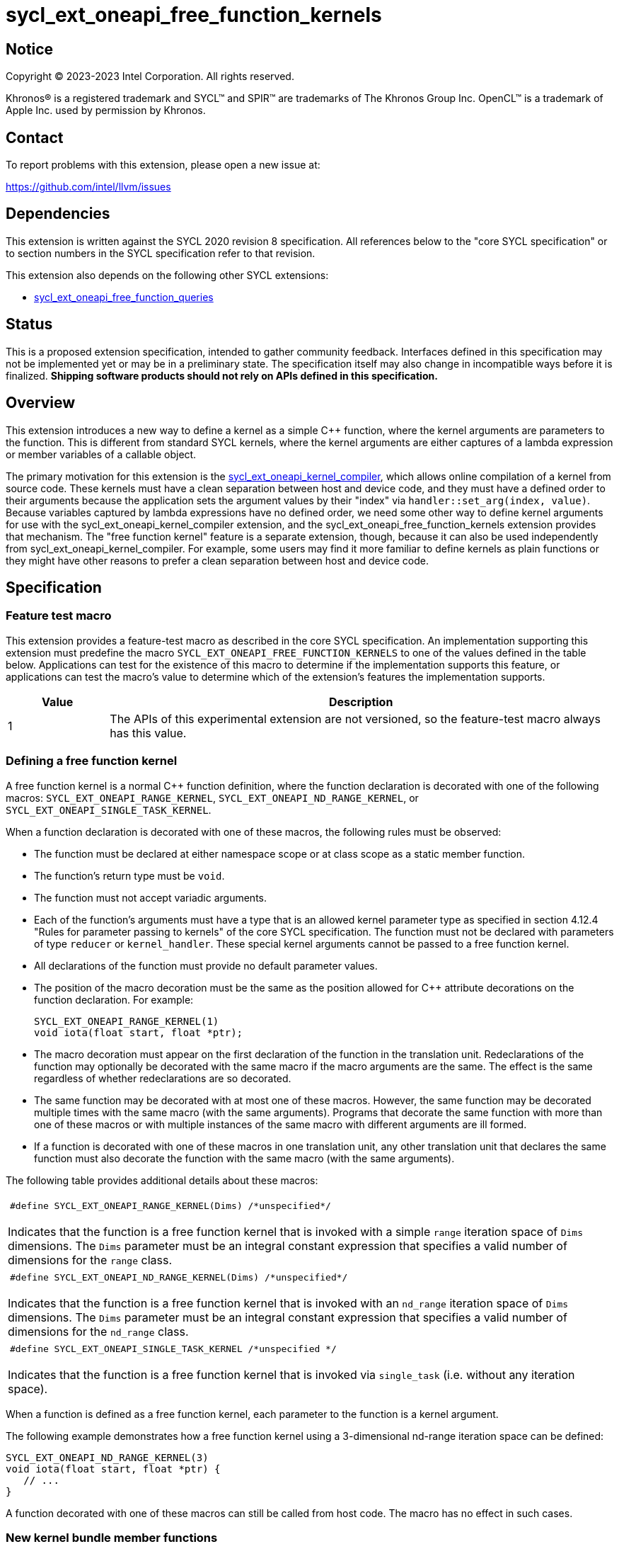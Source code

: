 = sycl_ext_oneapi_free_function_kernels

:source-highlighter: coderay
:coderay-linenums-mode: table

// This section needs to be after the document title.
:doctype: book
:toc2:
:toc: left
:encoding: utf-8
:lang: en
:dpcpp: pass:[DPC++]
:endnote: &#8212;{nbsp}end{nbsp}note

// Set the default source code type in this document to C++,
// for syntax highlighting purposes.  This is needed because
// docbook uses c++ and html5 uses cpp.
:language: {basebackend@docbook:c++:cpp}


== Notice

[%hardbreaks]
Copyright (C) 2023-2023 Intel Corporation.  All rights reserved.

Khronos(R) is a registered trademark and SYCL(TM) and SPIR(TM) are trademarks
of The Khronos Group Inc.
OpenCL(TM) is a trademark of Apple Inc. used by permission by Khronos.


== Contact

To report problems with this extension, please open a new issue at:

https://github.com/intel/llvm/issues


== Dependencies

This extension is written against the SYCL 2020 revision 8 specification.
All references below to the "core SYCL specification" or to section numbers in
the SYCL specification refer to that revision.

This extension also depends on the following other SYCL extensions:

* link:../proposed/sycl_ext_oneapi_free_function_queries.asciidoc[
  sycl_ext_oneapi_free_function_queries]


== Status

This is a proposed extension specification, intended to gather community
feedback.
Interfaces defined in this specification may not be implemented yet or may be
in a preliminary state.
The specification itself may also change in incompatible ways before it is
finalized.
*Shipping software products should not rely on APIs defined in this
specification.*


== Overview

This extension introduces a new way to define a kernel as a simple C++
function, where the kernel arguments are parameters to the function.
This is different from standard SYCL kernels, where the kernel arguments are
either captures of a lambda expression or member variables of a callable
object.

The primary motivation for this extension is the
link:../proposed/sycl_ext_oneapi_kernel_compiler.asciidoc[
sycl_ext_oneapi_kernel_compiler], which allows online compilation of a kernel
from source code.
These kernels must have a clean separation between host and device code, and
they must have a defined order to their arguments because the application sets
the argument values by their "index" via `handler::set_arg(index, value)`.
Because variables captured by lambda expressions have no defined order, we need
some other way to define kernel arguments for use with the
sycl_ext_oneapi_kernel_compiler extension, and the
sycl_ext_oneapi_free_function_kernels extension provides that mechanism.
The "free function kernel" feature is a separate extension, though, because it
can also be used independently from sycl_ext_oneapi_kernel_compiler.
For example, some users may find it more familiar to define kernels as plain
functions or they might have other reasons to prefer a clean separation between
host and device code.


== Specification

=== Feature test macro

This extension provides a feature-test macro as described in the core SYCL
specification.
An implementation supporting this extension must predefine the macro
`SYCL_EXT_ONEAPI_FREE_FUNCTION_KERNELS`
to one of the values defined in the table below.
Applications can test for the existence of this macro to determine if the
implementation supports this feature, or applications can test the macro's
value to determine which of the extension's features the implementation
supports.

[%header,cols="1,5"]
|===
|Value
|Description

|1
|The APIs of this experimental extension are not versioned, so the
 feature-test macro always has this value.
|===

=== Defining a free function kernel

A free function kernel is a normal C++ function definition, where the function
declaration is decorated with one of the following macros:
`SYCL_EXT_ONEAPI_RANGE_KERNEL`, `SYCL_EXT_ONEAPI_ND_RANGE_KERNEL`, or
`SYCL_EXT_ONEAPI_SINGLE_TASK_KERNEL`.

When a function declaration is decorated with one of these macros, the
following rules must be observed:

* The function must be declared at either namespace scope or at class scope as
  a static member function.

* The function's return type must be `void`.

* The function must not accept variadic arguments.

* Each of the function's arguments must have a type that is an allowed kernel
  parameter type as specified in section 4.12.4 "Rules for parameter passing to
  kernels" of the core SYCL specification.
  The function must not be declared with parameters of type `reducer` or
  `kernel_handler`.
  These special kernel arguments cannot be passed to a free function kernel.

* All declarations of the function must provide no default parameter values.

* The position of the macro decoration must be the same as the position allowed
  for C++ attribute decorations on the function declaration.
  For example:
+
```
SYCL_EXT_ONEAPI_RANGE_KERNEL(1)
void iota(float start, float *ptr);
```

* The macro decoration must appear on the first declaration of the function
  in the translation unit.
  Redeclarations of the function may optionally be decorated with the same
  macro if the macro arguments are the same.
  The effect is the same regardless of whether redeclarations are so decorated.

* The same function may be decorated with at most one of these macros.
  However, the same function may be decorated multiple times with the same
  macro (with the same arguments).
  Programs that decorate the same function with more than one of these macros
  or with multiple instances of the same macro with different arguments are ill
  formed.

* If a function is decorated with one of these macros in one translation unit,
  any other translation unit that declares the same function must also decorate
  the function with the same macro (with the same arguments).

The following table provides additional details about these macros:

|====
a|
[frame=all,grid=none]
!====
a!
[source]
----
#define SYCL_EXT_ONEAPI_RANGE_KERNEL(Dims) /*unspecified*/
----
!====

Indicates that the function is a free function kernel that is invoked with a
simple `range` iteration space of `Dims` dimensions.
The `Dims` parameter must be an integral constant expression that specifies a
valid number of dimensions for the `range` class.

a|
[frame=all,grid=none]
!====
a!
[source]
----
#define SYCL_EXT_ONEAPI_ND_RANGE_KERNEL(Dims) /*unspecified*/
----
!====

Indicates that the function is a free function kernel that is invoked with an
`nd_range` iteration space of `Dims` dimensions.
The `Dims` parameter must be an integral constant expression that specifies a
valid number of dimensions for the `nd_range` class.

a|
[frame=all,grid=none]
!====
a!
[source]
----
#define SYCL_EXT_ONEAPI_SINGLE_TASK_KERNEL /*unspecified */
----
!====

Indicates that the function is a free function kernel that is invoked via
`single_task` (i.e. without any iteration space).
|====

When a function is defined as a free function kernel, each parameter to the
function is a kernel argument.

The following example demonstrates how a free function kernel using a
3-dimensional nd-range iteration space can be defined:

```
SYCL_EXT_ONEAPI_ND_RANGE_KERNEL(3)
void iota(float start, float *ptr) {
   // ...
}
```

A function decorated with one of these macros can still be called from host
code.
The macro has no effect in such cases.

=== New kernel bundle member functions

This extension adds the following new functions which add kernel bundle support
for free function kernels:

|====
a|
[frame=all,grid=none]
!====
a!
[source]
----
namespace sycl::ext::oneapi::experimental {

template <auto *Func>
kernel_id get_kernel_id();

} // namespace sycl::ext::oneapi::experimental
----
!====

_Preconditions_: The address `Func` must be the address of some free function
kernel that is defined in the calling application.

[_Note:_ The function `Func` need not be defined in the same translation unit
as the call to `get_kernel_id`.
_{endnote}_]

_Returns:_ The kernel identifier that is associated with that kernel.

!====
a!
[source]
----
namespace sycl::ext::oneapi::experimental {

template <auto *Func, bundle_state State>                                // (1)
kernel_bundle<State> get_kernel_bundle(const context& ctxt);

template <auto *Func, bundle_state State>                                // (2)
kernel_bundle<State> get_kernel_bundle(const context& ctxt,
                                       const std::vector<device>& devs);

} // namespace sycl::ext::oneapi::experimental
----
!====

_Preconditions_: The address `Func` must be the address of some free function
kernel that is defined in the calling application.

_Returns: (1)_ The same value as
`get_kernel_bundle<State>(ctxt, ctxt.get_devices(), {get_kernel_id<Func>()})`.

_Returns: (2)_ The same value as
`get_kernel_bundle<State>(ctxt, devs, {get_kernel_id<Func>()})`.

!====
a!
[source]
----
namespace sycl::ext::oneapi::experimental {

template <auto *Func, bundle_state State>                                     // (1)
bool has_kernel_bundle(const context& ctxt);

template <auto *Func, bundle_state State>                                     // (2)
bool has_kernel_bundle(const context& ctxt, const std::vector<device>& devs);

} // namespace sycl::ext::oneapi::experimental
----
!====

_Preconditions_: The address `Func` must be the address of some free function
kernel that is defined in the calling application.

_Returns: (1)_ The same value as
`has_kernel_bundle<State>(ctxt, {get_kernel_id<Func>()})`.

_Returns: (2)_ The same value as
`has_kernel_bundle<State>(ctxt, devs, {get_kernel_id<Func>()})`.

!====
a!
[source]
----
namespace sycl::ext::oneapi::experimental {

template <auto *Func> bool is_compatible(const device& dev);

} // namespace sycl::ext::oneapi::experimental
----
!====

_Preconditions_: The address `Func` must be the address of some free function
kernel that is defined in the calling application.

_Returns:_ The same value as
`is_compatible<State>({get_kernel_id<Func>()}, dev)`.

|====

This extension also adds the following new member functions to the
`kernel_bundle` class:

```
namespace sycl {

template <bundle_state State>
class kernel_bundle {
  // ...

  template<auto *Func>
  bool ext_oneapi_has_kernel();

  template<auto *Func>
  bool ext_oneapi_has_kernel(const device &dev);

  template<auto *Func>
  kernel ext_oneapi_get_kernel();
};

} // namespace sycl
```

|====
a|
[frame=all,grid=none]
!====
a!
[source]
----
template<auto *Func>                           // (1)
bool ext_oneapi_has_kernel()

template<auto *Func>                           // (2)
bool ext_oneapi_has_kernel(const device &dev)
----
!====

_Preconditions_: The address `Func` must be the address of some free function
kernel that is defined in the calling application.

_Returns: (1)_: The value `true` only if the kernel bundle contains the free
function kernel whose address is `Func`.

_Returns: (2)_: The value `true` only if the kernel bundle contains the free
function kernel whose address is `Func` and if that kernel is compatible with
the device `dev`.

!====
a!
[source]
----
template<auto *Func>
kernel ext_oneapi_get_kernel()
----
!====

_Constraints:_ This function is available only when `State` is
`bundle_state::executable`.

_Preconditions_: The address `Func` must be the address of some free function
kernel that is defined in the calling application.

_Returns:_ If the kernel whose address is `Func` resides in this kernel bundle,
returns the `kernel` object representing that kernel.

_Throws_: An `exception` with the error code `errc::invalid` if the kernel with
address `Func` does not reside in this kernel bundle.
|====

=== Behavior with kernel bundle functions in the core SYCL specification

Free function kernels that are defined by the application have a corresponding
kernel identifier (`kernel_id`) and are contained by the device images in the
SYCL application.
This section defines the ramifications this has on the kernel bundle functions
defined by the core SYCL specification.

* The function `get_kernel_ids()` returns the kernel identifiers for any free
  function kernels defined by the application, in addition to identifiers for
  any kernels defined as lambda expressions or named kernel objects.

* The kernel bundle returned by
  `get_kernel_bundle(const context&, const std::vector<device>& devs)` contains
  all of the free function kernels defined by the application that are
  compatible with at least one of the devices in `devs`, in addition to all of
  the kernels defined as lambda expressions or named kernel objects that are
  compatible with one of these devices.

* The function `has_kernel_bundle(const context&, const std::vector<device>&)`
  considers free function kernels defined by the application when computing its
  return value.

The information descriptor `info::kernel::num_args` may be used to query a
`kernel` object that represents a free function kernel.
The return value tells the number of formal parameters in the function's
definition.

=== Enqueuing a free function kernel and setting parameter values

Once the application obtains a `kernel` object for a free function kernel, it
can enqueue the kernel to a device using any of the SYCL functions that allow
a kernel to be enqueued via a `kernel` object.
The application must enqueue the free function kernel according to its type.
For example, a free function kernel defined via `SYCL_EXT_ONEAPI_RANGE_KERNEL`
can be enqueued by calling the `handler::parallel_for` overload taking a
`range`.
A free function kernel defined via `SYCL_EXT_ONEAPI_ND_RANGE_KERNEL` can be
enqueued by calling the `handler::parallel_for` overload taking an `nd_range`.
A free function kernel defined via `SYCL_EXT_ONEAPI_SINGLE_TASK_KERNEL` can be
enqueued by calling `handler::single_task`.

Attempting to enqueue a free function kernel using a mechanism that does not
match its type results in undefined behavior.
Attempting to enqueue a free function kernel with a `range` or `nd_range` whose
dimensionality does not match the free function kernel definition results in
undefined behavior.

The application is also responsible for setting the values of any kernel
arguments when the kernel is enqueued.
For example, when enqueuing a kernel with `handler::parallel_for` or
`handler::single_task`, the kernel argument values must be set via
`handler::set_arg` or `handler::set_args`.
Failing to set the value of a kernel argument results in undefined behavior.
The type of the value passed to `handler::set_arg` or `handler::set_args` must
be the same as the type of the corresponding formal parameter in the free
function kernel.
Passing a value with a mismatched type results in undefined behavior.

=== Obtaining the iteration id for a kernel

In a standard SYCL kernel, the iteration ID is passed as a parameter to the
kernel's callable object.
However, this is not the case for a free function kernel because the function
parameters are used to pass the kernel arguments instead.
Therefore, a free function kernel must obtain the iteration ID in some other
way.
Typically, a free function kernel uses the functions specified in
link:../proposed/sycl_ext_oneapi_free_function_queries.asciidoc[
sycl_ext_oneapi_free_function_queries] for this purpose.

=== Address space of kernel arguments

The arguments to a free function kernel are in the private address space.
As a result, a kernel can modify its arguments, but the modification is visible
only within the work-item.

[_Note:_ This applies only to the arguments themselves, not to memory that the
arguments point to.
For example, with a USM pointer argument, the pointer argument itself is in the
private address space, but the memory it points to is in the global address
space.
_{endnote}_]

=== Interaction with kernel properties

If the implementation supports
link:../experimental/sycl_ext_oneapi_kernel_properties.asciidoc[
sycl_ext_oneapi_kernel_properties], a free function kernel may be decorated
with these properties by applying the properties to the function declaration as
illustrated below.

```
SYCL_EXT_ONEAPI_RANGE_KERNEL(1)
SYCL_EXT_ONEAPI_FUNCTION_PROPERTY(syclex::work_group_size<32>)
void iota(float start, float *ptr) {
   // ...
}
```

The `SYCL_EXT_ONEAPI_FUNCTION_PROPERTY` decorations may appear either before or
after the macro decorations that identify the function as a free function
kernel.

As with standard SYCL kernels, these properties can be queried via
`kernel::get_info` using either the `info::kernel::attributes` information
descriptor or the `info::kernel_device_specific` information descriptors.

=== Restrictions for integration header implementations

[_Note:_ The {dpcpp} implementation of this extension currently has the
restrictions listed in this section.
In the future, restrictions tied to the integration header approach might be
formalized in the core SYCL specification and tied to a macro, similar to the
feature set macros that exist already.
_{endnote}_]

Implementations of SYCL that use the integration header technique have
additional restrictions for functions that are declared as free function
kernels.
These implementations automatically insert forward declarations of the free
function kernels at the top of the translation unit.
This has ramifications on how the application may declare the free function
kernels, on the types that may be used in those declarations, and on the way
the application may reference these kernel identifiers.
The following example illustrates the forward declarations that the
implementation inserts:

```
// Forward declarations of types used by the kernel functions.
struct mystruct;
enum myenum : int;

// Each kernel is forward declared in the same namespace in which the
// application declares it.
SYCL_EXT_ONEAPI_RANGE_KERNEL(1) void kernel1(int *);
SYCL_EXT_ONEAPI_RANGE_KERNEL(1) void kernel2(mystruct, myenum);

template<typename T>
SYCL_EXT_ONEAPI_RANGE_KERNEL(1) void kernel3(T *);

namespace ns {
SYCL_EXT_ONEAPI_RANGE_KERNEL(1) void kernel4(int *);
}
```

As a result, these implementations impose additional restrictions for functions
that are declared as free function kernels:

* The function must be declared at namespace scope.

* Any type used in the declaration of a parameter must be one of the allowed
  types listed below.

* If the function is instantiated from a template, any type used to instantiate
  the template must be one of the allowed types listed below.

* Uses of function identifiers in the application must assume that the free
  function kernels are forward declared at the top of the translation unit.
  Note that this can also affect references to functions that are not declared
  as free functions kernels as illustrated below.
+
```
void foo(int) {/*...*/}

void caller() {
  auto *pf = foo;  // This is ambiguous because foo(float) is forward declared
                   // in the integration header
}

SYCL_EXT_ONEAPI_RANGE_KERNEL(1)
void foo(float) {/*...*/}
```

The allowed types are:

* A {cpp} fundamental type.
* A class or struct that is defined at namespace scope.
* A scoped enumeration that is defined at namespace scope.
* An unscoped enumeration that has an explicit underlying type, where the
  enumeration is defined at namespace scope.
* A type alias to one of the above types.


== Example

=== Basic invocation

The following example demonstrates how to define a free function kernel and then
enqueue it on a device.

```
namespace syclex = sycl::ext::oneapi::experimental;

static constexpr size_t NUM = 1024;

SYCL_EXT_ONEAPI_RANGE_KERNEL(1)
void iota(float start, float *ptr) {
  // Get the ID of this kernel iteration.
  size_t id = syclex::this_kernel::get_id();

  ptr[id] = start + static_cast<float>(id);
}

void main() {
  sycl::queue q;
  sycl::context ctxt = q.get_context();

  // Get a kernel bundle that contains the free function kernel "iota".
  auto exe_bndl =
    syclex::get_kernel_bundle<iota, sycl::bundle_state::executable>(ctxt);

  // Get a kernel object for the "iota" function from that bundle.
  sycl::kernel k_iota = exe_bndl.ext_oneapi_get_kernel<iota>();

  float *ptr = sycl::malloc_shared<float>(NUM, q);
  q.submit([&](sycl::handler &cgh) {
    // Set the values of the kernel arguments.
    cgh.set_args(3.14f, ptr);

    cgh.parallel_for({NUM}, k_iota);
  }).wait();
}
```

=== Free function kernels which are templates or overloaded

A free function kernel may be defined as a function template.
It is also legal to define several overloads for a free function kernel.
The following example demonstrates how to get a kernel identifier in such
cases.

```
namespace syclex = sycl::ext::oneapi::experimental;

template<typename T>
SYCL_EXT_ONEAPI_RANGE_KERNEL(1)
void iota(T start, T *ptr) {
  // ...
}

SYCL_EXT_ONEAPI_SINGLE_TASK_KERNEL
void ping(float *x) {
  // ...
}

SYCL_EXT_ONEAPI_SINGLE_TASK_KERNEL
void ping(int *x) {
  // ...
}

int main() {
  // When the free function kernel is templated, pass the address of a
  // specific instantiation.
  sycl::kernel_id iota_float = syclex::get_kernel_id<iota<float>>();
  sycl::kernel_id iota_int = syclex::get_kernel_id<iota<int>>();

  // When there are multiple overloads of a free function kernel, use a cast
  // to disambiguate.
  sycl::kernel_id ping_float = syclex::get_kernel_id<(void(*)(float))ping>();
  sycl::kernel_id ping_int = syclex::get_kernel_id<(void(*)(int))ping>();
}
```


== Issues

* We're pretty sure that we want to define some syntax that allows a free
  function kernel to be enqueued using the APIs defined in
  link:../proposed/sycl_ext_oneapi_enqueue_functions.asciidoc[
  sycl_ext_oneapi_enqueue_functions], but we haven't settled on the exact API
  yet.
  One option is like this:
+
```
SYCL_EXT_ONEAPI_RANGE_KERNEL(1)
void iota(float start, float *ptr) { /*...*/  }

int main() {
  sycl::queue q;
  float *ptr = sycl::malloc_shared<float>(N, q);
  sycl::parallel_for<iota>(q, {N}, 1.f, ptr);
}
```
+
Another option is like this:
+
```
SYCL_EXT_ONEAPI_RANGE_KERNEL(1)
void iota(float start, float *ptr) { /*...*/  }

int main() {
  sycl::queue q;
  float *ptr = sycl::malloc_shared<float>(N, q);
  sycl::parallel_for(q, {N}, kfp<iota>, 1.f, ptr);
}
```
+
Where `kfp` would have some nicer name.

* Can the front-end define a trait like this, which returns true only if the
  address is a free function kernel:
+
```
template <auto *Func>
bool is_kernel_function_v;
```
+
If the front-end can provide this, we can provide a nice diagnostic when the
user passes an invalid address to the kernel bundle functions like
`template<auto *Func> kernel_id get_kernel_id()`.

* We need to investigate whether there will be problems passing kernel
  arguments that are "decomposed" by the front-end.
  For example, if a kernel argument is a struct that contains an accessor as a
  member variable, the front-end decomposes the struct, passing each member
  variable as a separate kernel argument.
  We could still support arguments like this if `handler::set_arg` is smart
  enough to also do the decomposition, passing multiple arguments when the
  argument type requires decomposition.
  If this is too difficult to implement, we could restrict the arguments to
  only those types that do not require decomposition, however this would be a
  big limitation because `accessor` and `local_accessor` would both be
  prohibited.
  If we add this restriction, the front-end should diagnose an error if a
  free function kernel is defined to take such an argument.

* There is a similar problem with kernel arguments that have been optimized.
  Consider a kernel that uses an `accessor`.
  Each member variable is passed as a separate kernel argument, but any members
  that are unused in the kernel are optimized away, thus they have no
  corresponding kernel argument.
  Again, we can handle this by making `handler::set_arg` smart enough to know
  which member variables have been optimized away.
  Alternatively, we can disable these optimizations for free function kernels.
  We also have to consider the behavior when a free function kernel has a
  formal parameter that is unused (or optimized away) inside the kernel.
  Can the compiler optimize away such an argument?
  If so, `handler::set_arg` would need to be smart enough to treat an attempt
  to set the value of such an argument as a no-op.
  The `handler::set_arg` function would also need to account for this when
  interpreting the argument index of arguments that follow an optimized-away
  argument.

* We currently say it is UB if there is a mismatch between a free function
  kernel's type or dimensionality and the call to `parallel_for` or
  `single_task`.
  Should we go a step further and require an exception to be thrown in these
  cases?
  I'm pretty sure we can implement this in {dpcpp}, but I'm not sure about a
  library-only implementation.
  However, I'm not sure _any_ of this can be implemented without compiler
  support.

* We currently say it is UB if a free function kernel is enqueued without
  setting a value for each of its arguments.
  Should we go a step further and require an exception in this case?
  This seems easier to implement, even for library-only.

